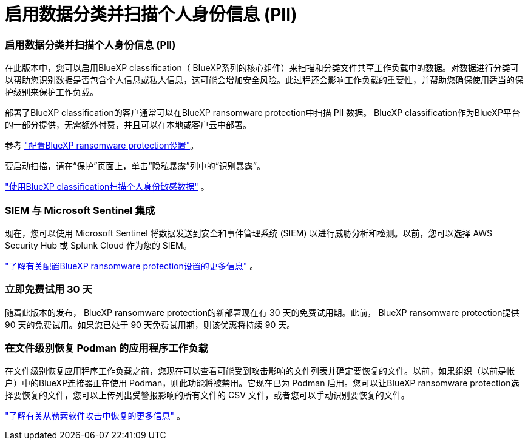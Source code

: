 = 启用数据分类并扫描个人身份信息 (PII)
:allow-uri-read: 




=== 启用数据分类并扫描个人身份信息 (PII)

在此版本中，您可以启用BlueXP classification（ BlueXP系列的核心组件）来扫描和分类文件共享工作负载中的数据。对数据进行分类可以帮助您识别数据是否包含个人信息或私人信息，这可能会增加安全风险。此过程还会影响工作负载的重要性，并帮助您确保使用适当的保护级别来保护工作负载。

部署了BlueXP classification的客户通常可以在BlueXP ransomware protection中扫描 PII 数据。  BlueXP classification作为BlueXP平台的一部分提供，无需额外付费，并且可以在本地或客户云中部署。

参考 https://docs.netapp.com/us-en/data-services-ransomware-resilience/rp-use-settings.html["配置BlueXP ransomware protection设置"]。

要启动扫描，请在“保护”页面上，单击“隐私暴露”列中的“识别暴露”。

https://docs.netapp.com/us-en/data-services-ransomware-resilience/rp-use-protect-classify.html["使用BlueXP classification扫描个人身份敏感数据"] 。



=== SIEM 与 Microsoft Sentinel 集成

现在，您可以使用 Microsoft Sentinel 将数据发送到安全和事件管理系统 (SIEM) 以进行威胁分析和检测。以前，您可以选择 AWS Security Hub 或 Splunk Cloud 作为您的 SIEM。

https://docs.netapp.com/us-en/data-services-ransomware-resilience/rp-use-settings.html["了解有关配置BlueXP ransomware protection设置的更多信息"] 。



=== 立即免费试用 30 天

随着此版本的发布， BlueXP ransomware protection的新部署现在有 30 天的免费试用期。此前， BlueXP ransomware protection提供 90 天的免费试用。如果您已处于 90 天免费试用期，则该优惠将持续 90 天。



=== 在文件级别恢复 Podman 的应用程序工作负载

在文件级别恢复应用程序工作负载之前，您现在可以查看可能受到攻击影响的文件列表并确定要恢复的文件。以前，如果组织（以前是帐户）中的BlueXP连接器正在使用 Podman，则此功能将被禁用。它现在已为 Podman 启用。您可以让BlueXP ransomware protection选择要恢复的文件，您可以上传列出受警报影响的所有文件的 CSV 文件，或者您可以手动识别要恢复的文件。

https://docs.netapp.com/us-en/data-services-ransomware-resilience/rp-use-recover.html["了解有关从勒索软件攻击中恢复的更多信息"] 。
